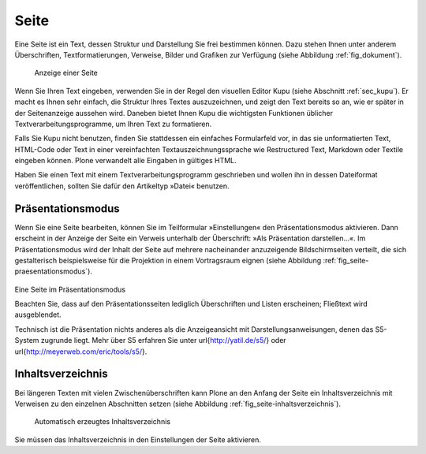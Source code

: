 .. _sec_dokument:

=======
 Seite
=======

Eine Seite ist ein Text, dessen Struktur und Darstellung Sie frei bestimmen
können. Dazu stehen Ihnen unter anderem Überschriften, Textformatierungen,
Verweise, Bilder und Grafiken zur Verfügung (siehe
Abbildung :ref:`fig_dokument`).

.. _fig_dokument:

.. figure:: ../images/dokument.png
   :width: 100%

   Anzeige einer Seite

Wenn Sie Ihren Text eingeben, verwenden Sie in der Regel den visuellen Editor
Kupu (siehe Abschnitt :ref:`sec_kupu`). Er macht es Ihnen sehr einfach, die
Struktur Ihres Textes auszuzeichnen, und zeigt den Text bereits so an, wie er
später in der Seitenanzeige aussehen wird. Daneben bietet Ihnen Kupu die
wichtigsten Funktionen üblicher Textverarbeitungsprogramme, um Ihren Text zu
formatieren.

Falls Sie Kupu nicht benutzen, finden Sie stattdessen ein
einfaches Formularfeld vor, in das sie unformatierten Text, HTML-Code oder
Text in einer vereinfachten Textauszeichnungssprache wie Restructured Text,
Markdown oder Textile eingeben können. Plone verwandelt alle Eingaben in
gültiges HTML.  

.. Wie wähle ich das Format aus?

Haben Sie einen Text mit einem Textverarbeitungsprogramm geschrieben und
wollen ihn in dessen Dateiformat veröffentlichen, sollten Sie dafür den
Artikeltyp »Datei« benutzen.

Präsentationsmodus
==================

Wenn Sie eine Seite bearbeiten, können Sie im Teilformular »Einstellungen«
den Präsentationsmodus aktivieren. Dann erscheint in der Anzeige der Seite
ein Verweis unterhalb der Überschrift: »Als Präsentation darstellen...«. Im
Präsentationsmodus wird der Inhalt der Seite auf mehrere nacheinander
anzuzeigende Bildschirmseiten verteilt, die sich gestalterisch
beispielsweise für die Projektion in einem Vortragsraum eignen (siehe
Abbildung :ref:`fig_seite-praesentationsmodus`).

.. _fig_seite-praesentationsmodus:

.. figure:: ../images/praesentationsmodus.png
   :width: 100%

Eine Seite im Präsentationsmodus

Beachten Sie, dass auf den Präsentationsseiten lediglich Überschriften und
Listen erscheinen; Fließtext wird ausgeblendet.

Technisch ist die Präsentation nichts anderes als die Anzeigeansicht mit
Darstellungsanweisungen, denen das S5-System zugrunde liegt. Mehr über S5
erfahren Sie unter \url{http://yatil.de/s5/} oder
\url{http://meyerweb.com/eric/tools/s5/}.

Inhaltsverzeichnis
==================

Bei längeren Texten mit vielen Zwischenüberschriften kann Plone an den
Anfang der Seite ein Inhaltsverzeichnis mit Verweisen zu den einzelnen
Abschnitten setzen (siehe Abbildung :ref:`fig_seite-inhaltsverzeichnis`).

.. _fig_seite-inhaltsverzeichnis:

.. figure:: ../images/seite-inhaltsverzeichnis.png
   :width: 100%

   Automatisch erzeugtes Inhaltsverzeichnis
    
Sie müssen das Inhaltsverzeichnis in den Einstellungen der Seite aktivieren.

